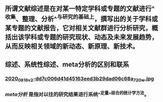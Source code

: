 ** 所谓文献综述是在对某一特定学科或专题的文献进行^^收集、整理、分析^^与研究的基础上，撰写出的关于学科或某专题的文献报告，它对相关文献群进行分析研究，概括出该学科或专题的研究现状、动态及未来发展趋势，从而反映相关领域的新动态、新原理、新技术。
** 综述、系统性综述、meta分析的区别和联系
*** [[https://cdn.logseq.com/%2Ff259ad6a-7523-4e5e-8743-1a033751e30c2020_08_16_v2-dd7c006d41d45163eed3b29dad06c68a_720w.jpg?Expires=4751150552&Signature=N3usPpfL9R6pkb~L6arNsFxxaBmZkwfZgiO59Da2UJSlU4YSuZvf62u8glRk2Rv8DSOErD7oBwzoyQVZda0ZgHHIUZzV0xHDcwZl92UK92kiTJmk5ahQQELi9vAOmUkYQXo6pd5ZkPhB~OVseTLYUI9QYdUGBa9mMtC9TOQp1BqpRI2Yy6ZqUdVvA674W57NSeZGz1rKJxkRl~wibklBdiUffkWdd7xQ~dZQ1NFIogo6KKnMgu1qLPgNulByGoaHKCBJVC~LRoU6RNAzQdcn-7cQTmT91wqlD5JXWRRvSG~Kr8Rd7aH90uV6K00pgyR63shJUHejZ6x6FZjIGoVLXg__&Key-Pair-Id=APKAJE5CCD6X7MP6PTEA][2020_08_16_v2-dd7c006d41d45163eed3b29dad06c68a_720w.jpg]]
*** [[meta分析]] 是指对以往的研究结果进行系统^^定量^^综合的统计学方法。
